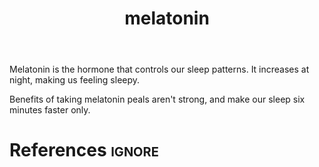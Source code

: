 :PROPERTIES:
:ID:       aa5accf5-1622-4f85-9c14-328b2c8647b6
:END:
#+title: melatonin

Melatonin is the hormone that controls our sleep patterns.
It increases at night, making us feeling sleepy.

Benefits of taking melatonin peals aren't strong, and make our sleep six minutes faster only.


* References :ignore:
#+print_bibliography
